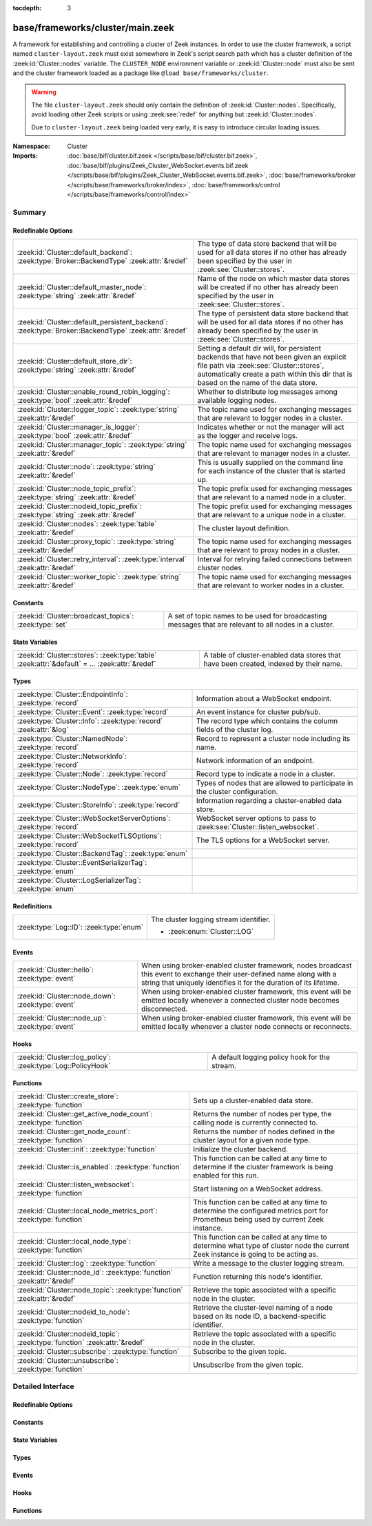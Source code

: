:tocdepth: 3

base/frameworks/cluster/main.zeek
=================================
.. zeek:namespace:: Cluster

A framework for establishing and controlling a cluster of Zeek instances.
In order to use the cluster framework, a script named
``cluster-layout.zeek`` must exist somewhere in Zeek's script search path
which has a cluster definition of the :zeek:id:`Cluster::nodes` variable.
The ``CLUSTER_NODE`` environment variable or :zeek:id:`Cluster::node`
must also be sent and the cluster framework loaded as a package like
``@load base/frameworks/cluster``.

.. warning::

    The file ``cluster-layout.zeek`` should only contain the definition
    of :zeek:id:`Cluster::nodes`. Specifically, avoid loading other Zeek
    scripts or using :zeek:see:`redef` for anything but :zeek:id:`Cluster::nodes`.

    Due to ``cluster-layout.zeek`` being loaded very early, it is easy to
    introduce circular loading issues.

:Namespace: Cluster
:Imports: :doc:`base/bif/cluster.bif.zeek </scripts/base/bif/cluster.bif.zeek>`, :doc:`base/bif/plugins/Zeek_Cluster_WebSocket.events.bif.zeek </scripts/base/bif/plugins/Zeek_Cluster_WebSocket.events.bif.zeek>`, :doc:`base/frameworks/broker </scripts/base/frameworks/broker/index>`, :doc:`base/frameworks/control </scripts/base/frameworks/control/index>`

Summary
~~~~~~~
Redefinable Options
###################
==================================================================================================== ===============================================================================
:zeek:id:`Cluster::default_backend`: :zeek:type:`Broker::BackendType` :zeek:attr:`&redef`            The type of data store backend that will be used for all data stores if
                                                                                                     no other has already been specified by the user in :zeek:see:`Cluster::stores`.
:zeek:id:`Cluster::default_master_node`: :zeek:type:`string` :zeek:attr:`&redef`                     Name of the node on which master data stores will be created if no other
                                                                                                     has already been specified by the user in :zeek:see:`Cluster::stores`.
:zeek:id:`Cluster::default_persistent_backend`: :zeek:type:`Broker::BackendType` :zeek:attr:`&redef` The type of persistent data store backend that will be used for all data
                                                                                                     stores if no other has already been specified by the user in
                                                                                                     :zeek:see:`Cluster::stores`.
:zeek:id:`Cluster::default_store_dir`: :zeek:type:`string` :zeek:attr:`&redef`                       Setting a default dir will, for persistent backends that have not
                                                                                                     been given an explicit file path via :zeek:see:`Cluster::stores`,
                                                                                                     automatically create a path within this dir that is based on the name of
                                                                                                     the data store.
:zeek:id:`Cluster::enable_round_robin_logging`: :zeek:type:`bool` :zeek:attr:`&redef`                Whether to distribute log messages among available logging nodes.
:zeek:id:`Cluster::logger_topic`: :zeek:type:`string` :zeek:attr:`&redef`                            The topic name used for exchanging messages that are relevant to
                                                                                                     logger nodes in a cluster.
:zeek:id:`Cluster::manager_is_logger`: :zeek:type:`bool` :zeek:attr:`&redef`                         Indicates whether or not the manager will act as the logger and receive
                                                                                                     logs.
:zeek:id:`Cluster::manager_topic`: :zeek:type:`string` :zeek:attr:`&redef`                           The topic name used for exchanging messages that are relevant to
                                                                                                     manager nodes in a cluster.
:zeek:id:`Cluster::node`: :zeek:type:`string` :zeek:attr:`&redef`                                    This is usually supplied on the command line for each instance
                                                                                                     of the cluster that is started up.
:zeek:id:`Cluster::node_topic_prefix`: :zeek:type:`string` :zeek:attr:`&redef`                       The topic prefix used for exchanging messages that are relevant to
                                                                                                     a named node in a cluster.
:zeek:id:`Cluster::nodeid_topic_prefix`: :zeek:type:`string` :zeek:attr:`&redef`                     The topic prefix used for exchanging messages that are relevant to
                                                                                                     a unique node in a cluster.
:zeek:id:`Cluster::nodes`: :zeek:type:`table` :zeek:attr:`&redef`                                    The cluster layout definition.
:zeek:id:`Cluster::proxy_topic`: :zeek:type:`string` :zeek:attr:`&redef`                             The topic name used for exchanging messages that are relevant to
                                                                                                     proxy nodes in a cluster.
:zeek:id:`Cluster::retry_interval`: :zeek:type:`interval` :zeek:attr:`&redef`                        Interval for retrying failed connections between cluster nodes.
:zeek:id:`Cluster::worker_topic`: :zeek:type:`string` :zeek:attr:`&redef`                            The topic name used for exchanging messages that are relevant to
                                                                                                     worker nodes in a cluster.
==================================================================================================== ===============================================================================

Constants
#########
====================================================== ==================================================================
:zeek:id:`Cluster::broadcast_topics`: :zeek:type:`set` A set of topic names to be used for broadcasting messages that are
                                                       relevant to all nodes in a cluster.
====================================================== ==================================================================

State Variables
###############
================================================================================================ ======================================================================
:zeek:id:`Cluster::stores`: :zeek:type:`table` :zeek:attr:`&default` = *...* :zeek:attr:`&redef` A table of cluster-enabled data stores that have been created, indexed
                                                                                                 by their name.
================================================================================================ ======================================================================

Types
#####
================================================================= ==========================================================================
:zeek:type:`Cluster::EndpointInfo`: :zeek:type:`record`           Information about a WebSocket endpoint.
:zeek:type:`Cluster::Event`: :zeek:type:`record`                  An event instance for cluster pub/sub.
:zeek:type:`Cluster::Info`: :zeek:type:`record` :zeek:attr:`&log` The record type which contains the column fields of the cluster log.
:zeek:type:`Cluster::NamedNode`: :zeek:type:`record`              Record to represent a cluster node including its name.
:zeek:type:`Cluster::NetworkInfo`: :zeek:type:`record`            Network information of an endpoint.
:zeek:type:`Cluster::Node`: :zeek:type:`record`                   Record type to indicate a node in a cluster.
:zeek:type:`Cluster::NodeType`: :zeek:type:`enum`                 Types of nodes that are allowed to participate in the cluster
                                                                  configuration.
:zeek:type:`Cluster::StoreInfo`: :zeek:type:`record`              Information regarding a cluster-enabled data store.
:zeek:type:`Cluster::WebSocketServerOptions`: :zeek:type:`record` WebSocket server options to pass to :zeek:see:`Cluster::listen_websocket`.
:zeek:type:`Cluster::WebSocketTLSOptions`: :zeek:type:`record`    The TLS options for a WebSocket server.
:zeek:type:`Cluster::BackendTag`: :zeek:type:`enum`               
:zeek:type:`Cluster::EventSerializerTag`: :zeek:type:`enum`       
:zeek:type:`Cluster::LogSerializerTag`: :zeek:type:`enum`         
================================================================= ==========================================================================

Redefinitions
#############
======================================= ======================================
:zeek:type:`Log::ID`: :zeek:type:`enum` The cluster logging stream identifier.
                                        
                                        * :zeek:enum:`Cluster::LOG`
======================================= ======================================

Events
######
================================================= =======================================================================
:zeek:id:`Cluster::hello`: :zeek:type:`event`     When using broker-enabled cluster framework, nodes broadcast this event
                                                  to exchange their user-defined name along with a string that uniquely
                                                  identifies it for the duration of its lifetime.
:zeek:id:`Cluster::node_down`: :zeek:type:`event` When using broker-enabled cluster framework, this event will be emitted
                                                  locally whenever a connected cluster node becomes disconnected.
:zeek:id:`Cluster::node_up`: :zeek:type:`event`   When using broker-enabled cluster framework, this event will be emitted
                                                  locally whenever a cluster node connects or reconnects.
================================================= =======================================================================

Hooks
#####
============================================================ =============================================
:zeek:id:`Cluster::log_policy`: :zeek:type:`Log::PolicyHook` A default logging policy hook for the stream.
============================================================ =============================================

Functions
#########
=========================================================================== =====================================================================
:zeek:id:`Cluster::create_store`: :zeek:type:`function`                     Sets up a cluster-enabled data store.
:zeek:id:`Cluster::get_active_node_count`: :zeek:type:`function`            Returns the number of nodes per type, the calling node is currently
                                                                            connected to.
:zeek:id:`Cluster::get_node_count`: :zeek:type:`function`                   Returns the number of nodes defined in the cluster layout for a given
                                                                            node type.
:zeek:id:`Cluster::init`: :zeek:type:`function`                             Initialize the cluster backend.
:zeek:id:`Cluster::is_enabled`: :zeek:type:`function`                       This function can be called at any time to determine if the cluster
                                                                            framework is being enabled for this run.
:zeek:id:`Cluster::listen_websocket`: :zeek:type:`function`                 Start listening on a WebSocket address.
:zeek:id:`Cluster::local_node_metrics_port`: :zeek:type:`function`          This function can be called at any time to determine the configured
                                                                            metrics port for Prometheus being used by current Zeek instance.
:zeek:id:`Cluster::local_node_type`: :zeek:type:`function`                  This function can be called at any time to determine what type of
                                                                            cluster node the current Zeek instance is going to be acting as.
:zeek:id:`Cluster::log`: :zeek:type:`function`                              Write a message to the cluster logging stream.
:zeek:id:`Cluster::node_id`: :zeek:type:`function` :zeek:attr:`&redef`      Function returning this node's identifier.
:zeek:id:`Cluster::node_topic`: :zeek:type:`function` :zeek:attr:`&redef`   Retrieve the topic associated with a specific node in the cluster.
:zeek:id:`Cluster::nodeid_to_node`: :zeek:type:`function`                   Retrieve the cluster-level naming of a node based on its node ID,
                                                                            a backend-specific identifier.
:zeek:id:`Cluster::nodeid_topic`: :zeek:type:`function` :zeek:attr:`&redef` Retrieve the topic associated with a specific node in the cluster.
:zeek:id:`Cluster::subscribe`: :zeek:type:`function`                        Subscribe to the given topic.
:zeek:id:`Cluster::unsubscribe`: :zeek:type:`function`                      Unsubscribe from the given topic.
=========================================================================== =====================================================================


Detailed Interface
~~~~~~~~~~~~~~~~~~
Redefinable Options
###################
.. zeek:id:: Cluster::default_backend
   :source-code: base/frameworks/cluster/main.zeek 70 70

   :Type: :zeek:type:`Broker::BackendType`
   :Attributes: :zeek:attr:`&redef`
   :Default: ``Broker::MEMORY``

   The type of data store backend that will be used for all data stores if
   no other has already been specified by the user in :zeek:see:`Cluster::stores`.

.. zeek:id:: Cluster::default_master_node
   :source-code: base/frameworks/cluster/main.zeek 66 66

   :Type: :zeek:type:`string`
   :Attributes: :zeek:attr:`&redef`
   :Default: ``""``

   Name of the node on which master data stores will be created if no other
   has already been specified by the user in :zeek:see:`Cluster::stores`.
   An empty value means "use whatever name corresponds to the manager
   node".

.. zeek:id:: Cluster::default_persistent_backend
   :source-code: base/frameworks/cluster/main.zeek 76 76

   :Type: :zeek:type:`Broker::BackendType`
   :Attributes: :zeek:attr:`&redef`
   :Default: ``Broker::SQLITE``

   The type of persistent data store backend that will be used for all data
   stores if no other has already been specified by the user in
   :zeek:see:`Cluster::stores`.  This will be used when script authors call
   :zeek:see:`Cluster::create_store` with the *persistent* argument set true.

.. zeek:id:: Cluster::default_store_dir
   :source-code: base/frameworks/cluster/main.zeek 82 82

   :Type: :zeek:type:`string`
   :Attributes: :zeek:attr:`&redef`
   :Default: ``""``

   Setting a default dir will, for persistent backends that have not
   been given an explicit file path via :zeek:see:`Cluster::stores`,
   automatically create a path within this dir that is based on the name of
   the data store.

.. zeek:id:: Cluster::enable_round_robin_logging
   :source-code: base/frameworks/cluster/main.zeek 25 25

   :Type: :zeek:type:`bool`
   :Attributes: :zeek:attr:`&redef`
   :Default: ``T``

   Whether to distribute log messages among available logging nodes.

.. zeek:id:: Cluster::logger_topic
   :source-code: base/frameworks/cluster/main.zeek 29 29

   :Type: :zeek:type:`string`
   :Attributes: :zeek:attr:`&redef`
   :Default: ``"zeek/cluster/logger"``
   :Redefinition: from :doc:`/scripts/policy/frameworks/cluster/backend/zeromq/main.zeek`

      ``=``::

         zeek.cluster.logger


   The topic name used for exchanging messages that are relevant to
   logger nodes in a cluster.  Used with broker-enabled cluster communication.

.. zeek:id:: Cluster::manager_is_logger
   :source-code: base/frameworks/cluster/main.zeek 239 239

   :Type: :zeek:type:`bool`
   :Attributes: :zeek:attr:`&redef`
   :Default: ``T``

   Indicates whether or not the manager will act as the logger and receive
   logs.  This value should be set in the cluster-layout.zeek script (the
   value should be true only if no logger is specified in Cluster::nodes).
   Note that ZeekControl handles this automatically.

.. zeek:id:: Cluster::manager_topic
   :source-code: base/frameworks/cluster/main.zeek 33 33

   :Type: :zeek:type:`string`
   :Attributes: :zeek:attr:`&redef`
   :Default: ``"zeek/cluster/manager"``
   :Redefinition: from :doc:`/scripts/policy/frameworks/cluster/backend/zeromq/main.zeek`

      ``=``::

         zeek.cluster.manager


   The topic name used for exchanging messages that are relevant to
   manager nodes in a cluster.  Used with broker-enabled cluster communication.

.. zeek:id:: Cluster::node
   :source-code: base/frameworks/cluster/main.zeek 243 243

   :Type: :zeek:type:`string`
   :Attributes: :zeek:attr:`&redef`
   :Default: ``""``

   This is usually supplied on the command line for each instance
   of the cluster that is started up.

.. zeek:id:: Cluster::node_topic_prefix
   :source-code: base/frameworks/cluster/main.zeek 56 56

   :Type: :zeek:type:`string`
   :Attributes: :zeek:attr:`&redef`
   :Default: ``"zeek/cluster/node/"``

   The topic prefix used for exchanging messages that are relevant to
   a named node in a cluster.  Used with broker-enabled cluster communication.

.. zeek:id:: Cluster::nodeid_topic_prefix
   :source-code: base/frameworks/cluster/main.zeek 60 60

   :Type: :zeek:type:`string`
   :Attributes: :zeek:attr:`&redef`
   :Default: ``"zeek/cluster/nodeid/"``

   The topic prefix used for exchanging messages that are relevant to
   a unique node in a cluster.  Used with broker-enabled cluster communication.

.. zeek:id:: Cluster::nodes
   :source-code: base/frameworks/cluster/main.zeek 224 224

   :Type: :zeek:type:`table` [:zeek:type:`string`] of :zeek:type:`Cluster::Node`
   :Attributes: :zeek:attr:`&redef`
   :Default: ``{}``

   The cluster layout definition.  This should be placed into a filter
   named cluster-layout.zeek somewhere in the ZEEKPATH.  It will be
   automatically loaded if the CLUSTER_NODE environment variable is set.
   Note that ZeekControl handles all of this automatically.
   The table is typically indexed by node names/labels (e.g. "manager"
   or "worker-1").

.. zeek:id:: Cluster::proxy_topic
   :source-code: base/frameworks/cluster/main.zeek 37 37

   :Type: :zeek:type:`string`
   :Attributes: :zeek:attr:`&redef`
   :Default: ``"zeek/cluster/proxy"``
   :Redefinition: from :doc:`/scripts/policy/frameworks/cluster/backend/zeromq/main.zeek`

      ``=``::

         zeek.cluster.proxy


   The topic name used for exchanging messages that are relevant to
   proxy nodes in a cluster.  Used with broker-enabled cluster communication.

.. zeek:id:: Cluster::retry_interval
   :source-code: base/frameworks/cluster/main.zeek 255 255

   :Type: :zeek:type:`interval`
   :Attributes: :zeek:attr:`&redef`
   :Default: ``1.0 min``

   Interval for retrying failed connections between cluster nodes.
   If set, the ZEEK_DEFAULT_CONNECT_RETRY (given in number of seconds)
   environment variable overrides this option.

.. zeek:id:: Cluster::worker_topic
   :source-code: base/frameworks/cluster/main.zeek 41 41

   :Type: :zeek:type:`string`
   :Attributes: :zeek:attr:`&redef`
   :Default: ``"zeek/cluster/worker"``
   :Redefinition: from :doc:`/scripts/policy/frameworks/cluster/backend/zeromq/main.zeek`

      ``=``::

         zeek.cluster.worker


   The topic name used for exchanging messages that are relevant to
   worker nodes in a cluster.  Used with broker-enabled cluster communication.

Constants
#########
.. zeek:id:: Cluster::broadcast_topics
   :source-code: base/frameworks/cluster/main.zeek 47 47

   :Type: :zeek:type:`set` [:zeek:type:`string`]
   :Default:

      ::

         {
            "zeek/cluster/manager",
            "zeek/cluster/logger",
            "zeek/cluster/proxy",
            "zeek/cluster/worker"
         }


   A set of topic names to be used for broadcasting messages that are
   relevant to all nodes in a cluster. Currently, there is not a common
   topic to broadcast to, because enabling implicit Broker forwarding would
   cause a routing loop for this topic.

State Variables
###############
.. zeek:id:: Cluster::stores
   :source-code: base/frameworks/cluster/main.zeek 117 117

   :Type: :zeek:type:`table` [:zeek:type:`string`] of :zeek:type:`Cluster::StoreInfo`
   :Attributes: :zeek:attr:`&default` = *[name=<uninitialized>, store=<uninitialized>, master_node=, master=F, backend=Broker::MEMORY, options=[sqlite=[path=, synchronous=<uninitialized>, journal_mode=<uninitialized>, failure_mode=Broker::SQLITE_FAILURE_MODE_FAIL, integrity_check=F]], clone_resync_interval=10.0 secs, clone_stale_interval=5.0 mins, clone_mutation_buffer_interval=2.0 mins]* :zeek:attr:`&redef`
   :Default: ``{}``

   A table of cluster-enabled data stores that have been created, indexed
   by their name.  This table will be populated automatically by
   :zeek:see:`Cluster::create_store`, but if you need to customize
   the options related to a particular data store, you may redef this
   table.  Calls to :zeek:see:`Cluster::create_store` will first check
   the table for an entry of the same name and, if found, will use the
   predefined options there when setting up the store.

Types
#####
.. zeek:type:: Cluster::EndpointInfo
   :source-code: base/frameworks/cluster/main.zeek 377 380

   :Type: :zeek:type:`record`

      id: :zeek:type:`string`

      network: :zeek:type:`Cluster::NetworkInfo`

   Information about a WebSocket endpoint.

.. zeek:type:: Cluster::Event
   :source-code: base/frameworks/cluster/main.zeek 324 329

   :Type: :zeek:type:`record`

      ev: :zeek:type:`any`
         The event handler to be invoked on the remote node.

      args: :zeek:type:`vector` of :zeek:type:`any`
         The arguments for the event.

   An event instance for cluster pub/sub.
   
   See :zeek:see:`Cluster::publish` and :zeek:see:`Cluster::make_event`.

.. zeek:type:: Cluster::Info
   :source-code: base/frameworks/cluster/main.zeek 138 145

   :Type: :zeek:type:`record`

      ts: :zeek:type:`time` :zeek:attr:`&log`
         The time at which a cluster message was generated.

      node: :zeek:type:`string` :zeek:attr:`&log`
         The name of the node that is creating the log record.

      message: :zeek:type:`string` :zeek:attr:`&log`
         A message indicating information about the cluster's operation.
   :Attributes: :zeek:attr:`&log`

   The record type which contains the column fields of the cluster log.

.. zeek:type:: Cluster::NamedNode
   :source-code: base/frameworks/cluster/main.zeek 191 194

   :Type: :zeek:type:`record`

      name: :zeek:type:`string`

      node: :zeek:type:`Cluster::Node`

   Record to represent a cluster node including its name.

.. zeek:type:: Cluster::NetworkInfo
   :source-code: base/frameworks/cluster/main.zeek 369 374

   :Type: :zeek:type:`record`

      address: :zeek:type:`string`
         The IP address or hostname where the endpoint listens.

      bound_port: :zeek:type:`port`
         The port where the endpoint is bound to.

   Network information of an endpoint.

.. zeek:type:: Cluster::Node
   :source-code: base/frameworks/cluster/main.zeek 168 188

   :Type: :zeek:type:`record`

      node_type: :zeek:type:`Cluster::NodeType`
         Identifies the type of cluster node in this node's configuration.

      ip: :zeek:type:`addr`
         The IP address of the cluster node.

      zone_id: :zeek:type:`string` :zeek:attr:`&default` = ``""`` :zeek:attr:`&optional`
         If the *ip* field is a non-global IPv6 address, this field
         can specify a particular :rfc:`4007` ``zone_id``.

      p: :zeek:type:`port` :zeek:attr:`&default` = ``0/unknown`` :zeek:attr:`&optional`
         The port that this node will listen on for peer connections.
         A value of ``0/unknown`` means the node is not pre-configured to listen.

      manager: :zeek:type:`string` :zeek:attr:`&optional`
         Name of the manager node this node uses.  For workers and proxies.

      id: :zeek:type:`string` :zeek:attr:`&optional`
         A unique identifier assigned to the node by the broker framework.
         This field is only set while a node is connected.

      metrics_port: :zeek:type:`port` :zeek:attr:`&optional`
         The port used to expose metrics to Prometheus. Setting this in a cluster
         configuration will override the setting for Telemetry::metrics_port for
         the node.

   Record type to indicate a node in a cluster.

.. zeek:type:: Cluster::NodeType
   :source-code: base/frameworks/cluster/main.zeek 149 166

   :Type: :zeek:type:`enum`

      .. zeek:enum:: Cluster::NONE Cluster::NodeType

         A dummy node type indicating the local node is not operating
         within a cluster.

      .. zeek:enum:: Cluster::CONTROL Cluster::NodeType

         A node type which is allowed to view/manipulate the configuration
         of other nodes in the cluster.

      .. zeek:enum:: Cluster::LOGGER Cluster::NodeType

         A node type responsible for log management.

      .. zeek:enum:: Cluster::MANAGER Cluster::NodeType

         A node type responsible for policy management.

      .. zeek:enum:: Cluster::PROXY Cluster::NodeType

         A node type for relaying worker node communication and synchronizing
         worker node state.

      .. zeek:enum:: Cluster::WORKER Cluster::NodeType

         The node type doing all the actual traffic analysis.

   Types of nodes that are allowed to participate in the cluster
   configuration.

.. zeek:type:: Cluster::StoreInfo
   :source-code: base/frameworks/cluster/main.zeek 85 108

   :Type: :zeek:type:`record`

      name: :zeek:type:`string` :zeek:attr:`&optional`
         The name of the data store.

      store: :zeek:type:`opaque` of Broker::Store :zeek:attr:`&optional`
         The store handle.

      master_node: :zeek:type:`string` :zeek:attr:`&default` = :zeek:see:`Cluster::default_master_node` :zeek:attr:`&optional`
         The name of the cluster node on which the master version of the data
         store resides.

      master: :zeek:type:`bool` :zeek:attr:`&default` = ``F`` :zeek:attr:`&optional`
         Whether the data store is the master version or a clone.

      backend: :zeek:type:`Broker::BackendType` :zeek:attr:`&default` = :zeek:see:`Cluster::default_backend` :zeek:attr:`&optional`
         The type of backend used for storing data.

      options: :zeek:type:`Broker::BackendOptions` :zeek:attr:`&default` = *[sqlite=[path=, synchronous=<uninitialized>, journal_mode=<uninitialized>, failure_mode=Broker::SQLITE_FAILURE_MODE_FAIL, integrity_check=F]]* :zeek:attr:`&optional`
         Parameters used for configuring the backend.

      clone_resync_interval: :zeek:type:`interval` :zeek:attr:`&default` = :zeek:see:`Broker::default_clone_resync_interval` :zeek:attr:`&optional`
         A resync/reconnect interval to pass through to
         :zeek:see:`Broker::create_clone`.

      clone_stale_interval: :zeek:type:`interval` :zeek:attr:`&default` = :zeek:see:`Broker::default_clone_stale_interval` :zeek:attr:`&optional`
         A staleness duration to pass through to
         :zeek:see:`Broker::create_clone`.

      clone_mutation_buffer_interval: :zeek:type:`interval` :zeek:attr:`&default` = :zeek:see:`Broker::default_clone_mutation_buffer_interval` :zeek:attr:`&optional`
         A mutation buffer interval to pass through to
         :zeek:see:`Broker::create_clone`.

   Information regarding a cluster-enabled data store.

.. zeek:type:: Cluster::WebSocketServerOptions
   :source-code: base/frameworks/cluster/main.zeek 351 359

   :Type: :zeek:type:`record`

      listen_host: :zeek:type:`string`
         The host address to listen on.

      listen_port: :zeek:type:`port`
         The port the WebSocket server is supposed to listen on.

      tls_options: :zeek:type:`Cluster::WebSocketTLSOptions` :zeek:attr:`&default` = *[cert_file=<uninitialized>, key_file=<uninitialized>, enable_peer_verification=F, ca_file=, ciphers=]* :zeek:attr:`&optional`
         The TLS options used for this WebSocket server. By default,
         TLS is disabled. See also :zeek:see:`Cluster::WebSocketTLSOptions`.

   WebSocket server options to pass to :zeek:see:`Cluster::listen_websocket`.

.. zeek:type:: Cluster::WebSocketTLSOptions
   :source-code: base/frameworks/cluster/main.zeek 335 348

   :Type: :zeek:type:`record`

      cert_file: :zeek:type:`string` :zeek:attr:`&optional`
         The cert file to use.

      key_file: :zeek:type:`string` :zeek:attr:`&optional`
         The key file to use.

      enable_peer_verification: :zeek:type:`bool` :zeek:attr:`&default` = ``F`` :zeek:attr:`&optional`
         Expect peers to send client certificates.

      ca_file: :zeek:type:`string` :zeek:attr:`&default` = ``""`` :zeek:attr:`&optional`
         The CA certificate or CA bundle used for peer verification.
         Empty will use the implementations's default when
         ``enable_peer_verification`` is T.

      ciphers: :zeek:type:`string` :zeek:attr:`&default` = ``""`` :zeek:attr:`&optional`
         The ciphers to use. Empty will use the implementation's defaults.

   The TLS options for a WebSocket server.
   
   If cert_file and key_file are set, TLS is enabled. If both
   are unset, TLS is disabled. Any other combination is an error.

.. zeek:type:: Cluster::BackendTag

   :Type: :zeek:type:`enum`

      .. zeek:enum:: Cluster::CLUSTER_BACKEND_BROKER Cluster::BackendTag

      .. zeek:enum:: Cluster::CLUSTER_BACKEND_ZEROMQ Cluster::BackendTag


.. zeek:type:: Cluster::EventSerializerTag

   :Type: :zeek:type:`enum`

      .. zeek:enum:: Cluster::EVENT_SERIALIZER_BROKER_BIN_V1 Cluster::EventSerializerTag

      .. zeek:enum:: Cluster::EVENT_SERIALIZER_BROKER_JSON_V1 Cluster::EventSerializerTag


.. zeek:type:: Cluster::LogSerializerTag

   :Type: :zeek:type:`enum`

      .. zeek:enum:: Cluster::LOG_SERIALIZER_ZEEK_BIN_V1 Cluster::LogSerializerTag


Events
######
.. zeek:id:: Cluster::hello
   :source-code: base/frameworks/cluster/main.zeek 475 500

   :Type: :zeek:type:`event` (name: :zeek:type:`string`, id: :zeek:type:`string`)

   When using broker-enabled cluster framework, nodes broadcast this event
   to exchange their user-defined name along with a string that uniquely
   identifies it for the duration of its lifetime.  This string may change
   if the node dies and has to reconnect later.

.. zeek:id:: Cluster::node_down
   :source-code: base/frameworks/cluster/main.zeek 269 269

   :Type: :zeek:type:`event` (name: :zeek:type:`string`, id: :zeek:type:`string`)

   When using broker-enabled cluster framework, this event will be emitted
   locally whenever a connected cluster node becomes disconnected.

.. zeek:id:: Cluster::node_up
   :source-code: base/frameworks/cluster/main.zeek 265 265

   :Type: :zeek:type:`event` (name: :zeek:type:`string`, id: :zeek:type:`string`)

   When using broker-enabled cluster framework, this event will be emitted
   locally whenever a cluster node connects or reconnects.

Hooks
#####
.. zeek:id:: Cluster::log_policy
   :source-code: base/frameworks/cluster/main.zeek 135 135

   :Type: :zeek:type:`Log::PolicyHook`

   A default logging policy hook for the stream.

Functions
#########
.. zeek:id:: Cluster::create_store
   :source-code: base/frameworks/cluster/main.zeek 555 630

   :Type: :zeek:type:`function` (name: :zeek:type:`string`, persistent: :zeek:type:`bool` :zeek:attr:`&default` = ``F`` :zeek:attr:`&optional`) : :zeek:type:`Cluster::StoreInfo`

   Sets up a cluster-enabled data store.  They will also still properly
   function for uses that are not operating a cluster.
   

   :param name: the name of the data store to create.
   

   :param persistent: whether the data store must be persistent.
   

   :returns: the store's information.  For master stores, the store will be
            ready to use immediately.  For clones, the store field will not
            be set until the node containing the master store has connected.

.. zeek:id:: Cluster::get_active_node_count
   :source-code: base/frameworks/cluster/main.zeek 419 422

   :Type: :zeek:type:`function` (node_type: :zeek:type:`Cluster::NodeType`) : :zeek:type:`count`

   Returns the number of nodes per type, the calling node is currently
   connected to. This is primarily intended for use by the manager to find
   out how many nodes should be responding to requests.

.. zeek:id:: Cluster::get_node_count
   :source-code: base/frameworks/cluster/main.zeek 406 417

   :Type: :zeek:type:`function` (node_type: :zeek:type:`Cluster::NodeType`) : :zeek:type:`count`

   Returns the number of nodes defined in the cluster layout for a given
   node type.

.. zeek:id:: Cluster::init
   :source-code: base/frameworks/cluster/main.zeek 637 640

   :Type: :zeek:type:`function` () : :zeek:type:`bool`

   Initialize the cluster backend.
   
   Cluster backends usually invoke this from a :zeek:see:`zeek_init` handler.
   

   :returns: T on success, else F.

.. zeek:id:: Cluster::is_enabled
   :source-code: base/frameworks/cluster/main.zeek 424 427

   :Type: :zeek:type:`function` () : :zeek:type:`bool`

   This function can be called at any time to determine if the cluster
   framework is being enabled for this run.
   

   :returns: True if :zeek:id:`Cluster::node` has been set.

.. zeek:id:: Cluster::listen_websocket
   :source-code: base/frameworks/cluster/main.zeek 652 655

   :Type: :zeek:type:`function` (options: :zeek:type:`Cluster::WebSocketServerOptions`) : :zeek:type:`bool`

   Start listening on a WebSocket address.
   

   :param options: The server :zeek:see:`Cluster::WebSocketServerOptions` to use.
   

   :returns: T on success, else F.

.. zeek:id:: Cluster::local_node_metrics_port
   :source-code: base/frameworks/cluster/main.zeek 440 452

   :Type: :zeek:type:`function` () : :zeek:type:`port`

   This function can be called at any time to determine the configured
   metrics port for Prometheus being used by current Zeek instance. If
   :zeek:id:`Cluster::is_enabled` returns false or the node isn't found,
   ``0/unknown`` is returned.
   

   :returns: The metrics port used by the calling node.

.. zeek:id:: Cluster::local_node_type
   :source-code: base/frameworks/cluster/main.zeek 429 438

   :Type: :zeek:type:`function` () : :zeek:type:`Cluster::NodeType`

   This function can be called at any time to determine what type of
   cluster node the current Zeek instance is going to be acting as.
   If :zeek:id:`Cluster::is_enabled` returns false, then
   :zeek:enum:`Cluster::NONE` is returned.
   

   :returns: The :zeek:type:`Cluster::NodeType` the calling node acts as.

.. zeek:id:: Cluster::log
   :source-code: base/frameworks/cluster/main.zeek 632 635

   :Type: :zeek:type:`function` (msg: :zeek:type:`string`) : :zeek:type:`void`

   Write a message to the cluster logging stream.

.. zeek:id:: Cluster::node_id
   :source-code: policy/frameworks/cluster/backend/zeromq/main.zeek 239 241

   :Type: :zeek:type:`function` () : :zeek:type:`string`
   :Attributes: :zeek:attr:`&redef`

   Function returning this node's identifier.
   
   By default this is :zeek:see:`Broker::node_id`, but can be
   redefined by other cluster backends. This identifier should be
   a short lived identifier that resets when a node is restarted.

.. zeek:id:: Cluster::node_topic
   :source-code: policy/frameworks/cluster/backend/zeromq/main.zeek 228 230

   :Type: :zeek:type:`function` (name: :zeek:type:`string`) : :zeek:type:`string`
   :Attributes: :zeek:attr:`&redef`

   Retrieve the topic associated with a specific node in the cluster.
   

   :param name: the name of the cluster node (e.g. "manager").
   

   :returns: a topic string that may used to send a message exclusively to
            a given cluster node.

.. zeek:id:: Cluster::nodeid_to_node
   :source-code: base/frameworks/cluster/main.zeek 464 473

   :Type: :zeek:type:`function` (id: :zeek:type:`string`) : :zeek:type:`Cluster::NamedNode`

   Retrieve the cluster-level naming of a node based on its node ID,
   a backend-specific identifier.
   

   :param id: the node ID of a peer.
   

   :returns: the :zeek:see:`Cluster::NamedNode` for the requested node, if
            known, otherwise a "null" instance with an empty name field.

.. zeek:id:: Cluster::nodeid_topic
   :source-code: policy/frameworks/cluster/backend/zeromq/main.zeek 232 234

   :Type: :zeek:type:`function` (id: :zeek:type:`string`) : :zeek:type:`string`
   :Attributes: :zeek:attr:`&redef`

   Retrieve the topic associated with a specific node in the cluster.
   

   :param id: the id of the cluster node (from :zeek:see:`Broker::EndpointInfo`
       or :zeek:see:`Broker::node_id`.
   

   :returns: a topic string that may used to send a message exclusively to
            a given cluster node.

.. zeek:id:: Cluster::subscribe
   :source-code: base/frameworks/cluster/main.zeek 642 645

   :Type: :zeek:type:`function` (topic: :zeek:type:`string`) : :zeek:type:`bool`

   Subscribe to the given topic.
   

   :param topic: The topic to subscribe to.
   

   :returns: T on success, else F.

.. zeek:id:: Cluster::unsubscribe
   :source-code: base/frameworks/cluster/main.zeek 647 650

   :Type: :zeek:type:`function` (topic: :zeek:type:`string`) : :zeek:type:`bool`

   Unsubscribe from the given topic.
   

   :param topic: The topic to unsubscribe from.
   

   :returns: T on success, else F.


